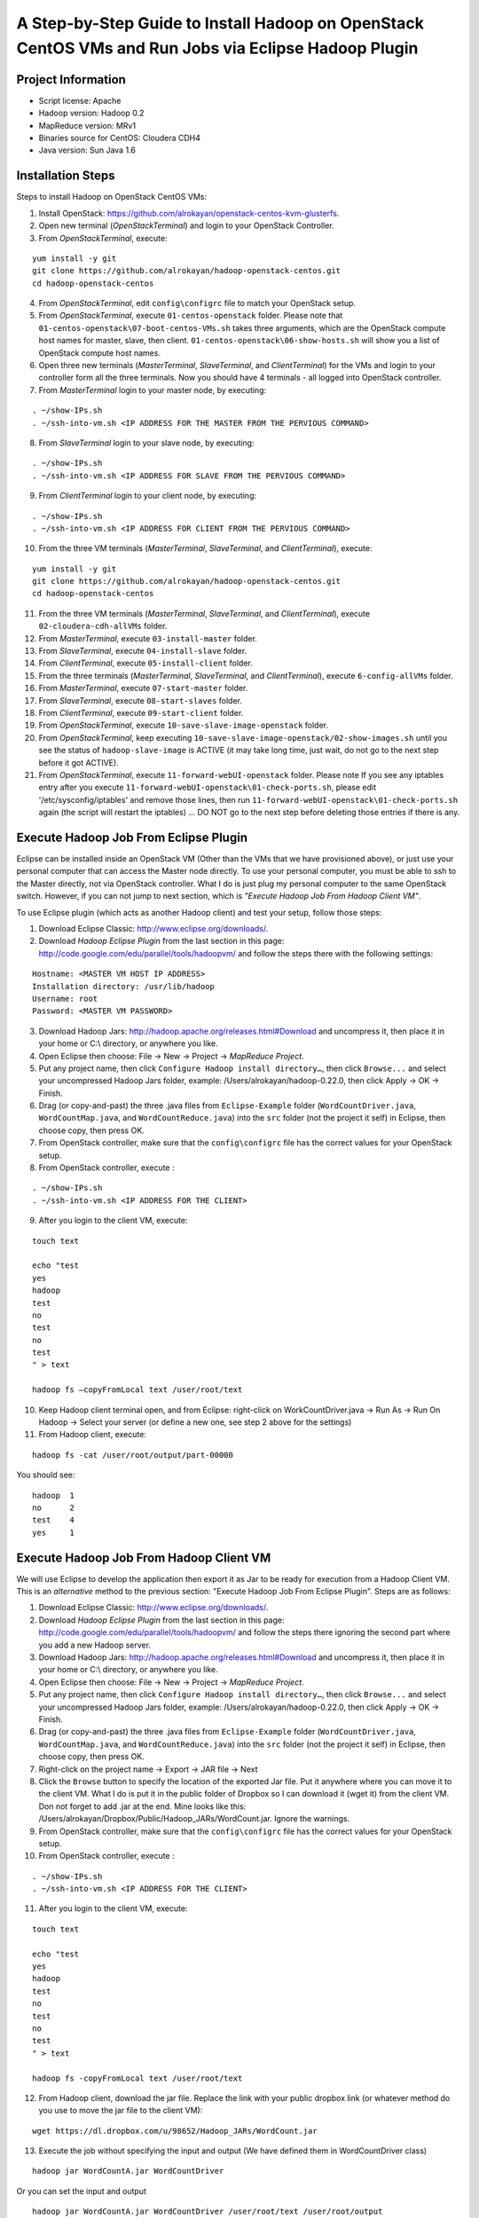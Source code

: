 A Step-by-Step Guide to Install Hadoop on OpenStack CentOS VMs and Run Jobs via Eclipse Hadoop Plugin
=====================================================================================================================

Project Information
-------------------
-	Script license: Apache
-	Hadoop version: Hadoop 0.2
-	MapReduce version: MRv1
-	Binaries source for CentOS: Cloudera CDH4
-	Java version: Sun Java 1.6

Installation Steps
-------------------
Steps to install Hadoop on OpenStack CentOS VMs:

(1)	Install OpenStack: https://github.com/alrokayan/openstack-centos-kvm-glusterfs.
(2)	Open new terminal (*OpenStackTerminal*) and login to your OpenStack Controller.
(3)	From *OpenStackTerminal*, execute:

::

	yum install -y git
	git clone https://github.com/alrokayan/hadoop-openstack-centos.git
	cd hadoop-openstack-centos
(4)	From *OpenStackTerminal*, edit ``config\configrc`` file to match your OpenStack setup.
(5)	From *OpenStackTerminal*, execute ``01-centos-openstack`` folder. Please note that ``01-centos-openstack\07-boot-centos-VMs.sh`` takes three arguments, which are the OpenStack compute host names for master, slave, then client. ``01-centos-openstack\06-show-hosts.sh`` will show you a list of OpenStack compute host names.
(6)	Open three new terminals (*MasterTerminal*, *SlaveTerminal*, and *ClientTerminal*) for the VMs and login to your controller form all the three terminals. Now you should have 4 terminals - all logged into OpenStack controller.
(7)	From *MasterTerminal* login to your master node, by executing:

::

	. ~/show-IPs.sh
	. ~/ssh-into-vm.sh <IP ADDRESS FOR THE MASTER FROM THE PERVIOUS COMMAND>
(8)	From *SlaveTerminal* login to your slave node, by executing:

::

	. ~/show-IPs.sh
	. ~/ssh-into-vm.sh <IP ADDRESS FOR SLAVE FROM THE PERVIOUS COMMAND>
(9)	From *ClientTerminal* login to your client node, by executing:

::

	. ~/show-IPs.sh
	. ~/ssh-into-vm.sh <IP ADDRESS FOR CLIENT FROM THE PERVIOUS COMMAND>
(10)	From the three VM terminals (*MasterTerminal*, *SlaveTerminal*, and *ClientTerminal*), execute: 

::

	yum install -y git
	git clone https://github.com/alrokayan/hadoop-openstack-centos.git
	cd hadoop-openstack-centos

(11)	From the three VM terminals (*MasterTerminal*, *SlaveTerminal*, and *ClientTerminal*), execute ``02-cloudera-cdh-allVMs`` folder.
(12)	From *MasterTerminal*, execute ``03-install-master`` folder.
(13)	From *SlaveTerminal*, execute ``04-install-slave`` folder.
(14)	From *ClientTerminal*, execute ``05-install-client`` folder.
(15)	From the three terminals (*MasterTerminal*, *SlaveTerminal*, and *ClientTerminal*), execute ``6-config-allVMs`` folder.
(16)	From *MasterTerminal*, execute ``07-start-master`` folder.
(17)	From *SlaveTerminal*, execute ``08-start-slaves`` folder.
(18)	From *ClientTerminal*, execute ``09-start-client`` folder.
(19)	From *OpenStackTerminal*, execute ``10-save-slave-image-openstack`` folder.
(20)	From *OpenStackTerminal*, keep executing ``10-save-slave-image-openstack/02-show-images.sh`` until you see the status of ``hadoop-slave-image`` is ACTIVE (it may take long time, just wait, do not go to the next step before it got ACTIVE).
(21)	From *OpenStackTerminal*, execute ``11-forward-webUI-openstack`` folder. Please note If you see any iptables entry after you execute ``11-forward-webUI-openstack\01-check-ports.sh``, please edit '/etc/sysconfig/iptables' and remove those lines, then run ``11-forward-webUI-openstack\01-check-ports.sh`` again (the script will restart the iptables) ... DO NOT go to the next step before deleting those entries if there is any.

Execute Hadoop Job From Eclipse Plugin
--------------------------------------
Eclipse can be installed inside an OpenStack VM (Other than the VMs that we have provisioned above), or just use your personal computer that can access the Master node directly. To use your personal computer, you must be able to ssh to the Master directly, not via OpenStack controller. What I do is just plug my personal computer to the same OpenStack switch. However, if you can not jump to next section, which is *"Execute Hadoop Job From Hadoop Client VM"*.

To use Eclipse plugin (which acts as another Hadoop client) and test your setup, follow those steps:

(1)	Download Eclipse Classic: http://www.eclipse.org/downloads/.
(2)	Download *Hadoop Eclipse Plugin* from the last section in this page: http://code.google.com/edu/parallel/tools/hadoopvm/ and follow the steps there with the following settings:

::

	Hostname: <MASTER VM HOST IP ADDRESS>
	Installation directory: /usr/lib/hadoop
	Username: root
	Password: <MASTER VM PASSWORD>
(3)	Download Hadoop Jars: http://hadoop.apache.org/releases.html#Download and uncompress it, then place it in your home or C:\\ directory, or anywhere you like.
(4)	Open Eclipse then choose: File -> New -> Project -> *MapReduce Project*.
(5)	Put any project name, then click ``Configure Hadoop install directory…``, then click ``Browse...`` and select your uncompressed Hadoop Jars folder, example: /Users/alrokayan/hadoop-0.22.0, then click Apply -> OK -> Finish.
(6)	Drag (or copy-and-past) the three .java files from ``Eclipse-Example`` folder (``WordCountDriver.java``, ``WordCountMap.java``, and ``WordCountReduce.java``) into the ``src`` folder (not the project it self) in Eclipse, then choose copy, then press OK.
(7) From OpenStack controller, make sure that the ``config\configrc`` file has the correct values for your OpenStack setup.
(8)	From OpenStack controller, execute :

::

	. ~/show-IPs.sh
	. ~/ssh-into-vm.sh <IP ADDRESS FOR THE CLIENT>

(9) After you login to the client VM, execute:

::

	touch text

	echo "test
	yes
	hadoop
	test
	no
	test
	no
	test
	" > text
	
	hadoop fs –copyFromLocal text /user/root/text

(10)	Keep Hadoop client terminal open, and from Eclipse: right-click on WorkCountDriver.java -> Run As -> Run On Hadoop -> Select your server (or define a new one, see step 2 above for the settings)

(11)	From Hadoop client, execute:

::

	hadoop fs -cat /user/root/output/part-00000

You should see:

::

	hadoop	1
	no	2
	test	4
	yes	1



Execute Hadoop Job From Hadoop Client VM 
-----------------------------------------
We will use Eclipse to develop the application then export it as Jar to be ready for execution from a Hadoop Client VM. This is an *alternative* method to the previous section: "Execute Hadoop Job From Eclipse Plugin". Steps are as follows:

(1)	Download Eclipse Classic: http://www.eclipse.org/downloads/.
(2)	Download *Hadoop Eclipse Plugin* from the last section in this page: http://code.google.com/edu/parallel/tools/hadoopvm/ and follow the steps there ignoring the second part where you add a new Hadoop server.
(3)	Download Hadoop Jars: http://hadoop.apache.org/releases.html#Download and uncompress it, then place it in your home or C:\\ directory, or anywhere you like.
(4)	Open Eclipse then choose: File -> New -> Project -> *MapReduce Project*.
(5)	Put any project name, then click ``Configure Hadoop install directory…``, then click ``Browse...`` and select your uncompressed Hadoop Jars folder, example: /Users/alrokayan/hadoop-0.22.0, then click Apply -> OK -> Finish.
(6)	Drag (or copy-and-past) the three .java files from ``Eclipse-Example`` folder (``WordCountDriver.java``, ``WordCountMap.java``, and ``WordCountReduce.java``) into the ``src`` folder (not the project it self) in Eclipse, then choose copy, then press OK.
(7) Right-click on the project name -> Export -> JAR file -> Next
(8) Click the ``Browse`` button to specify the location of the exported Jar file. Put it anywhere where you can move it to the client VM. What I do is put it in the public folder of Dropbox so I can download it (wget it) from the client VM. Don not forget to add .jar at the end. Mine looks like this: /Users/alrokayan/Dropbox/Public/Hadoop_JARs/WordCount.jar. Ignore the warnings.
(9) From OpenStack controller, make sure that the ``config\configrc`` file has the correct values for your OpenStack setup.
(10)	From OpenStack controller, execute :

::

	. ~/show-IPs.sh
	. ~/ssh-into-vm.sh <IP ADDRESS FOR THE CLIENT>

(11) After you login to the client VM, execute:

::

	touch text

	echo "test
	yes
	hadoop
	test
	no
	test
	no
	test
	" > text
	
	hadoop fs -copyFromLocal text /user/root/text

(12)	From Hadoop client, download the jar file. Replace the link with your public dropbox link (or whatever method do you use to move the jar file to the client VM):

::

	wget https://dl.dropbox.com/u/98652/Hadoop_JARs/WordCount.jar

(13)	Execute the job without specifying the input and output (We have defined them in WordCountDriver class)

::

	hadoop jar WordCountA.jar WordCountDriver
	
Or you can set the input and output

::

	hadoop jar WordCountA.jar WordCountDriver /user/root/text /user/root/output

Note: the input can be file or folder with many files

(14)	From Hadoop client, execute:

::

	hadoop fs -cat /user/root/output/part-00000

You should see:

::

	hadoop	1
	no	2
	test	4
	yes	1



Add More Slave Nodes
--------------------
From OpenStack Controller
^^^^^^^^^^^^^^^^^^^^^^^^^

To add more slave nodes you need to execute ``12-add-slave-openstack\01-add-slave.sh`` and passing three arguments: ``instance_type``, ``machine_name``, and ``compute_host`` (optional).

Examples:

::

	. 12-add-slave-openstack\01-add-slave.sh m1.xsmall hadoop-slave2 compute1
	
::

	. 12-add-slave-openstack\01-add-slave.sh m1.small hadoop-slave3

You don not have to specify the ``compute_host``. If you passed only the first two arguments OpenStack scheduler will do it automatically. OpenStack is not data-intensive (Disk I/O) aware, so it is a good idea to distribute disk I/O load between the hosts manually.

You can get a list of *compute nodes* by executing this command:
::
	nova-manage service list
You can get a list of current *instance types* by executing this command:
::
	nova-manage instance_type list
You can add new *instance type* by executing this command:
::
	nova-manage instance_type create m1.xsmall 1024 1 10 0 0 0
Where ``1024`` is the memory size, ``1`` is the number of cores (VCPU), and ``10`` is the disk space.


Verification
^^^^^^^^^^^^^

You can verify if the slave node has been added by first check if the slave VM is ACTIVE by executing this command from OpenStack controller:

::

	nova list
	
If the VM is ACTIVE, login to the client VM by executing this command:

::

	. ~/show-IPs.sh
	. ~/ssh-into-vm.sh <IP ADDRESS FOR THE CLIENT>
	
From the client VM execute this command to see if the new salve (Data Node) is running:

::

	sudo -u hdfs hadoop dfsadmin -report
	

Web UI Monitoring
-----------------
You can monitor Hadoop using two Web UI:
(1) MapReduce Monitoring via Master JobTracker:

::

	http://<OpenStack Controller IP/Hostname>:50070

(2) HDFS Monitoring and browsing the files via Master NameNode:

::

	http://<OpenStack Controller IP/Hostname>:50030



Troubleshooting
----------------
*Error:*

::

	org.apache.hadoop.mapred.FileAlreadyExistsException

*Solutions:* (choose one of the two solutions):

-	Login to your client then delete the ``output`` (or what ever the name was) folder by executing the following command:

::

	hadoop fs -rm -r /user/root/output
-	Rename the output folder. For example: form WorkCountDriver.java by replace ``/user/root/output`` with ``/user/root/output1``.


-------

*Error:*

::
	
	–copyFromLocal: Unknown command  

*Error:*

::
	
	-cat: Unknown command

*Solution:* Retype the hyphen (-) from your keyboard in your terminal.

--------

*Error:*

::

	ERROR security.UserGroupInformation: PriviledgedActionException as:root

*Solution:* Maybe the input file does not exist

----------

*Error:*

::
	
	copyToLocal: `/user/root/text': No such file or directory

*Solution:* check if you want "copyToLocal" or "copyFromLocal", then ``ls`` local and HDFS folder. To ``ls`` HDFS do:

::

	hadoop fs -ls /path/to/folder



Sources
-------
- Cloudera CDH4 Installation Guide: https://ccp.cloudera.com/display/CDH4DOC/CDH4+Installation+Guide
- DAK1N1 Blog: http://dak1n1.com/blog/9-hadoop-el6-install